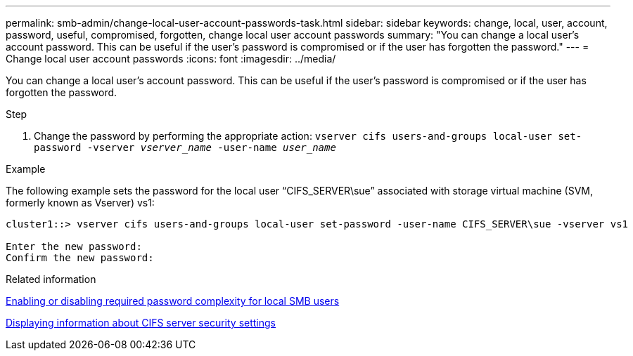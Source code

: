 ---
permalink: smb-admin/change-local-user-account-passwords-task.html
sidebar: sidebar
keywords: change, local, user, account, password, useful, compromised, forgotten, change local user account passwords
summary: "You can change a local user’s account password. This can be useful if the user’s password is compromised or if the user has forgotten the password."
---
= Change local user account passwords
:icons: font
:imagesdir: ../media/

[.lead]
You can change a local user's account password. This can be useful if the user's password is compromised or if the user has forgotten the password.

.Step

. Change the password by performing the appropriate action: `vserver cifs users-and-groups local-user set-password -vserver _vserver_name_ -user-name _user_name_`

.Example

The following example sets the password for the local user "`CIFS_SERVER\sue`" associated with storage virtual machine (SVM, formerly known as Vserver) vs1:

----
cluster1::> vserver cifs users-and-groups local-user set-password -user-name CIFS_SERVER\sue -vserver vs1

Enter the new password:
Confirm the new password:
----

.Related information

xref:enable-disable-password-complexity-local-users-task.adoc[Enabling or disabling required password complexity for local SMB users]

xref:display-server-security-settings-task.adoc[Displaying information about CIFS server security settings]
